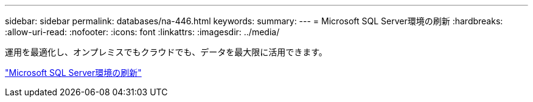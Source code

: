 ---
sidebar: sidebar 
permalink: databases/na-446.html 
keywords:  
summary:  
---
= Microsoft SQL Server環境の刷新
:hardbreaks:
:allow-uri-read: 
:nofooter: 
:icons: font
:linkattrs: 
:imagesdir: ../media/


[role="lead"]
運用を最適化し、オンプレミスでもクラウドでも、データを最大限に活用できます。

link:https://www.netapp.com/pdf.html?item=/media/15613-na-446.pdf["Microsoft SQL Server環境の刷新"^]

